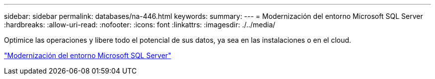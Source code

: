 ---
sidebar: sidebar 
permalink: databases/na-446.html 
keywords:  
summary:  
---
= Modernización del entorno Microsoft SQL Server
:hardbreaks:
:allow-uri-read: 
:nofooter: 
:icons: font
:linkattrs: 
:imagesdir: ./../media/


Optimice las operaciones y libere todo el potencial de sus datos, ya sea en las instalaciones o en el cloud.

link:https://www.netapp.com/pdf.html?item=/media/15613-na-446.pdf["Modernización del entorno Microsoft SQL Server"^]
